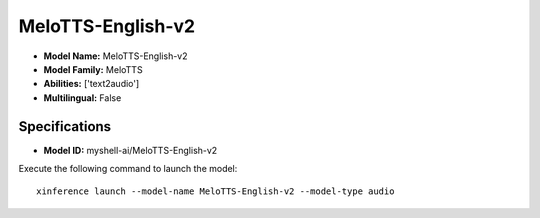 .. _models_builtin_melotts-english-v2:

==================
MeloTTS-English-v2
==================

- **Model Name:** MeloTTS-English-v2
- **Model Family:** MeloTTS
- **Abilities:** ['text2audio']
- **Multilingual:** False

Specifications
^^^^^^^^^^^^^^

- **Model ID:** myshell-ai/MeloTTS-English-v2

Execute the following command to launch the model::

   xinference launch --model-name MeloTTS-English-v2 --model-type audio